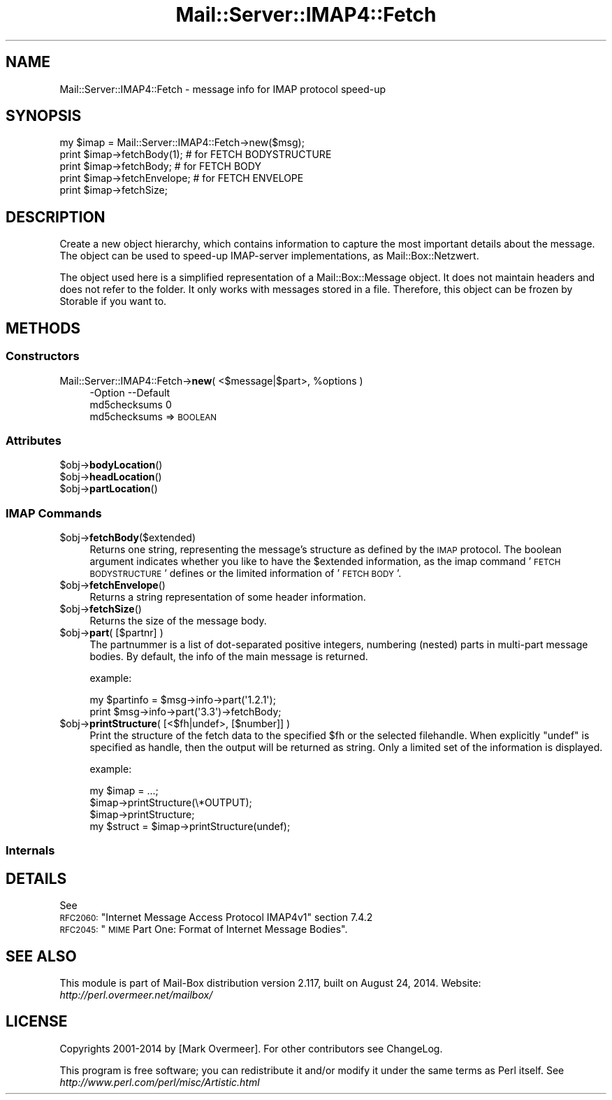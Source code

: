 .\" Automatically generated by Pod::Man 2.22 (Pod::Simple 3.07)
.\"
.\" Standard preamble:
.\" ========================================================================
.de Sp \" Vertical space (when we can't use .PP)
.if t .sp .5v
.if n .sp
..
.de Vb \" Begin verbatim text
.ft CW
.nf
.ne \\$1
..
.de Ve \" End verbatim text
.ft R
.fi
..
.\" Set up some character translations and predefined strings.  \*(-- will
.\" give an unbreakable dash, \*(PI will give pi, \*(L" will give a left
.\" double quote, and \*(R" will give a right double quote.  \*(C+ will
.\" give a nicer C++.  Capital omega is used to do unbreakable dashes and
.\" therefore won't be available.  \*(C` and \*(C' expand to `' in nroff,
.\" nothing in troff, for use with C<>.
.tr \(*W-
.ds C+ C\v'-.1v'\h'-1p'\s-2+\h'-1p'+\s0\v'.1v'\h'-1p'
.ie n \{\
.    ds -- \(*W-
.    ds PI pi
.    if (\n(.H=4u)&(1m=24u) .ds -- \(*W\h'-12u'\(*W\h'-12u'-\" diablo 10 pitch
.    if (\n(.H=4u)&(1m=20u) .ds -- \(*W\h'-12u'\(*W\h'-8u'-\"  diablo 12 pitch
.    ds L" ""
.    ds R" ""
.    ds C` ""
.    ds C' ""
'br\}
.el\{\
.    ds -- \|\(em\|
.    ds PI \(*p
.    ds L" ``
.    ds R" ''
'br\}
.\"
.\" Escape single quotes in literal strings from groff's Unicode transform.
.ie \n(.g .ds Aq \(aq
.el       .ds Aq '
.\"
.\" If the F register is turned on, we'll generate index entries on stderr for
.\" titles (.TH), headers (.SH), subsections (.SS), items (.Ip), and index
.\" entries marked with X<> in POD.  Of course, you'll have to process the
.\" output yourself in some meaningful fashion.
.ie \nF \{\
.    de IX
.    tm Index:\\$1\t\\n%\t"\\$2"
..
.    nr % 0
.    rr F
.\}
.el \{\
.    de IX
..
.\}
.\"
.\" Accent mark definitions (@(#)ms.acc 1.5 88/02/08 SMI; from UCB 4.2).
.\" Fear.  Run.  Save yourself.  No user-serviceable parts.
.    \" fudge factors for nroff and troff
.if n \{\
.    ds #H 0
.    ds #V .8m
.    ds #F .3m
.    ds #[ \f1
.    ds #] \fP
.\}
.if t \{\
.    ds #H ((1u-(\\\\n(.fu%2u))*.13m)
.    ds #V .6m
.    ds #F 0
.    ds #[ \&
.    ds #] \&
.\}
.    \" simple accents for nroff and troff
.if n \{\
.    ds ' \&
.    ds ` \&
.    ds ^ \&
.    ds , \&
.    ds ~ ~
.    ds /
.\}
.if t \{\
.    ds ' \\k:\h'-(\\n(.wu*8/10-\*(#H)'\'\h"|\\n:u"
.    ds ` \\k:\h'-(\\n(.wu*8/10-\*(#H)'\`\h'|\\n:u'
.    ds ^ \\k:\h'-(\\n(.wu*10/11-\*(#H)'^\h'|\\n:u'
.    ds , \\k:\h'-(\\n(.wu*8/10)',\h'|\\n:u'
.    ds ~ \\k:\h'-(\\n(.wu-\*(#H-.1m)'~\h'|\\n:u'
.    ds / \\k:\h'-(\\n(.wu*8/10-\*(#H)'\z\(sl\h'|\\n:u'
.\}
.    \" troff and (daisy-wheel) nroff accents
.ds : \\k:\h'-(\\n(.wu*8/10-\*(#H+.1m+\*(#F)'\v'-\*(#V'\z.\h'.2m+\*(#F'.\h'|\\n:u'\v'\*(#V'
.ds 8 \h'\*(#H'\(*b\h'-\*(#H'
.ds o \\k:\h'-(\\n(.wu+\w'\(de'u-\*(#H)/2u'\v'-.3n'\*(#[\z\(de\v'.3n'\h'|\\n:u'\*(#]
.ds d- \h'\*(#H'\(pd\h'-\w'~'u'\v'-.25m'\f2\(hy\fP\v'.25m'\h'-\*(#H'
.ds D- D\\k:\h'-\w'D'u'\v'-.11m'\z\(hy\v'.11m'\h'|\\n:u'
.ds th \*(#[\v'.3m'\s+1I\s-1\v'-.3m'\h'-(\w'I'u*2/3)'\s-1o\s+1\*(#]
.ds Th \*(#[\s+2I\s-2\h'-\w'I'u*3/5'\v'-.3m'o\v'.3m'\*(#]
.ds ae a\h'-(\w'a'u*4/10)'e
.ds Ae A\h'-(\w'A'u*4/10)'E
.    \" corrections for vroff
.if v .ds ~ \\k:\h'-(\\n(.wu*9/10-\*(#H)'\s-2\u~\d\s+2\h'|\\n:u'
.if v .ds ^ \\k:\h'-(\\n(.wu*10/11-\*(#H)'\v'-.4m'^\v'.4m'\h'|\\n:u'
.    \" for low resolution devices (crt and lpr)
.if \n(.H>23 .if \n(.V>19 \
\{\
.    ds : e
.    ds 8 ss
.    ds o a
.    ds d- d\h'-1'\(ga
.    ds D- D\h'-1'\(hy
.    ds th \o'bp'
.    ds Th \o'LP'
.    ds ae ae
.    ds Ae AE
.\}
.rm #[ #] #H #V #F C
.\" ========================================================================
.\"
.IX Title "Mail::Server::IMAP4::Fetch 3"
.TH Mail::Server::IMAP4::Fetch 3 "2014-08-24" "perl v5.10.1" "User Contributed Perl Documentation"
.\" For nroff, turn off justification.  Always turn off hyphenation; it makes
.\" way too many mistakes in technical documents.
.if n .ad l
.nh
.SH "NAME"
Mail::Server::IMAP4::Fetch \- message info for IMAP protocol speed\-up
.SH "SYNOPSIS"
.IX Header "SYNOPSIS"
.Vb 5
\& my $imap = Mail::Server::IMAP4::Fetch\->new($msg);
\& print $imap\->fetchBody(1);   # for FETCH BODYSTRUCTURE
\& print $imap\->fetchBody;      # for FETCH BODY
\& print $imap\->fetchEnvelope;  # for FETCH ENVELOPE
\& print $imap\->fetchSize;
.Ve
.SH "DESCRIPTION"
.IX Header "DESCRIPTION"
Create a new object hierarchy, which contains information to capture
the most important details about the message.  The object can be used
to speed-up IMAP-server implementations, as Mail::Box::Netzwert.
.PP
The object used here is a simplified representation of a
Mail::Box::Message object.  It does not maintain headers and does
not refer to the folder.  It only works with messages stored in a file.
Therefore, this object can be frozen by Storable if you want to.
.SH "METHODS"
.IX Header "METHODS"
.SS "Constructors"
.IX Subsection "Constructors"
.ie n .IP "Mail::Server::IMAP4::Fetch\->\fBnew\fR( <$message|$part>, %options )" 4
.el .IP "Mail::Server::IMAP4::Fetch\->\fBnew\fR( <$message|$part>, \f(CW%options\fR )" 4
.IX Item "Mail::Server::IMAP4::Fetch->new( <$message|$part>, %options )"
.Vb 2
\& \-Option      \-\-Default
\&  md5checksums  0
.Ve
.RS 4
.IP "md5checksums => \s-1BOOLEAN\s0" 2
.IX Item "md5checksums => BOOLEAN"
.RE
.RS 4
.RE
.SS "Attributes"
.IX Subsection "Attributes"
.PD 0
.ie n .IP "$obj\->\fBbodyLocation\fR()" 4
.el .IP "\f(CW$obj\fR\->\fBbodyLocation\fR()" 4
.IX Item "$obj->bodyLocation()"
.ie n .IP "$obj\->\fBheadLocation\fR()" 4
.el .IP "\f(CW$obj\fR\->\fBheadLocation\fR()" 4
.IX Item "$obj->headLocation()"
.ie n .IP "$obj\->\fBpartLocation\fR()" 4
.el .IP "\f(CW$obj\fR\->\fBpartLocation\fR()" 4
.IX Item "$obj->partLocation()"
.PD
.SS "\s-1IMAP\s0 Commands"
.IX Subsection "IMAP Commands"
.ie n .IP "$obj\->\fBfetchBody\fR($extended)" 4
.el .IP "\f(CW$obj\fR\->\fBfetchBody\fR($extended)" 4
.IX Item "$obj->fetchBody($extended)"
Returns one string, representing the message's structure as defined by
the \s-1IMAP\s0 protocol.  The boolean argument indicates whether you like to
have the \f(CW$extended\fR information, as the imap command '\s-1FETCH\s0 \s-1BODYSTRUCTURE\s0'
defines or the limited information of '\s-1FETCH\s0 \s-1BODY\s0'.
.ie n .IP "$obj\->\fBfetchEnvelope\fR()" 4
.el .IP "\f(CW$obj\fR\->\fBfetchEnvelope\fR()" 4
.IX Item "$obj->fetchEnvelope()"
Returns a string representation of some header information.
.ie n .IP "$obj\->\fBfetchSize\fR()" 4
.el .IP "\f(CW$obj\fR\->\fBfetchSize\fR()" 4
.IX Item "$obj->fetchSize()"
Returns the size of the message body.
.ie n .IP "$obj\->\fBpart\fR( [$partnr] )" 4
.el .IP "\f(CW$obj\fR\->\fBpart\fR( [$partnr] )" 4
.IX Item "$obj->part( [$partnr] )"
The partnummer is a list of dot-separated positive integers, numbering
(nested) parts in multi-part message bodies.  By default, the info of
the main message is returned.
.Sp
example:
.Sp
.Vb 2
\& my $partinfo = $msg\->info\->part(\*(Aq1.2.1\*(Aq);
\& print $msg\->info\->part(\*(Aq3.3\*(Aq)\->fetchBody;
.Ve
.ie n .IP "$obj\->\fBprintStructure\fR( [<$fh|undef>, [$number]] )" 4
.el .IP "\f(CW$obj\fR\->\fBprintStructure\fR( [<$fh|undef>, [$number]] )" 4
.IX Item "$obj->printStructure( [<$fh|undef>, [$number]] )"
Print the structure of the fetch data to the specified \f(CW$fh\fR or the
selected filehandle.  When explicitly \f(CW\*(C`undef\*(C'\fR is specified as handle,
then the output will be returned as string.  
Only a limited set of the information is displayed.
.Sp
example:
.Sp
.Vb 4
\& my $imap = ...;
\& $imap\->printStructure(\e*OUTPUT);
\& $imap\->printStructure;
\& my $struct = $imap\->printStructure(undef);
.Ve
.SS "Internals"
.IX Subsection "Internals"
.SH "DETAILS"
.IX Header "DETAILS"
See
.ie n .IP "\s-1RFC2060:\s0 ""Internet Message Access Protocol IMAP4v1"" section 7.4.2" 4
.el .IP "\s-1RFC2060:\s0 ``Internet Message Access Protocol IMAP4v1'' section 7.4.2" 4
.IX Item "RFC2060: Internet Message Access Protocol IMAP4v1 section 7.4.2"
.PD 0
.ie n .IP "\s-1RFC2045:\s0 ""\s-1MIME\s0 Part One: Format of Internet Message Bodies""." 4
.el .IP "\s-1RFC2045:\s0 ``\s-1MIME\s0 Part One: Format of Internet Message Bodies''." 4
.IX Item "RFC2045: MIME Part One: Format of Internet Message Bodies."
.PD
.SH "SEE ALSO"
.IX Header "SEE ALSO"
This module is part of Mail-Box distribution version 2.117,
built on August 24, 2014. Website: \fIhttp://perl.overmeer.net/mailbox/\fR
.SH "LICENSE"
.IX Header "LICENSE"
Copyrights 2001\-2014 by [Mark Overmeer]. For other contributors see ChangeLog.
.PP
This program is free software; you can redistribute it and/or modify it
under the same terms as Perl itself.
See \fIhttp://www.perl.com/perl/misc/Artistic.html\fR
